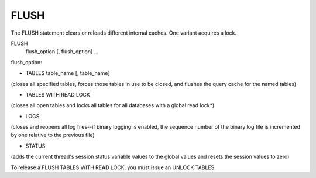 FLUSH
=====

The FLUSH statement clears or reloads different internal caches. One variant acquires a lock.

FLUSH 
    flush_option [, flush_option] ...

flush_option:

* TABLES table_name [, table_name]
	
(closes all specified tables, forces those tables in use to be closed, and flushes the query cache for the named tables)

* TABLES WITH READ LOCK
	
(closes all open tables and locks all tables for all databases with a global read lock*)

* LOGS
	
(closes and reopens all log files--if binary logging is enabled, the sequence number of the binary log file is incremented by one relative to the previous file)

* STATUS
	
(adds the current thread's session status variable values to the global values and resets the session values to zero)
    
To release a FLUSH TABLES WITH READ LOCK, you must issue an UNLOCK TABLES.
